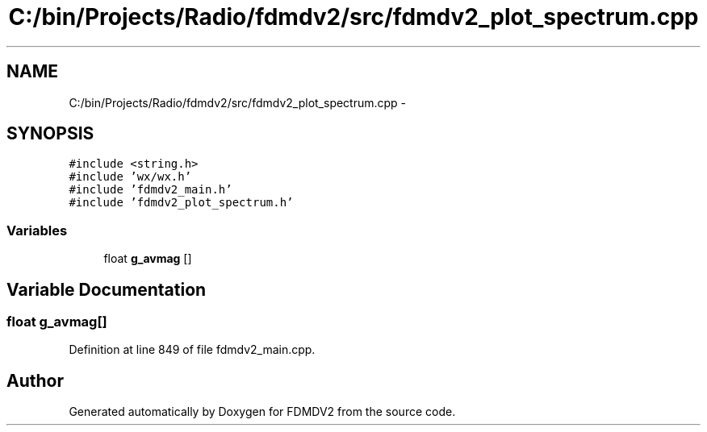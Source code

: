 .TH "C:/bin/Projects/Radio/fdmdv2/src/fdmdv2_plot_spectrum.cpp" 3 "Tue Oct 16 2012" "Version 02.00.01" "FDMDV2" \" -*- nroff -*-
.ad l
.nh
.SH NAME
C:/bin/Projects/Radio/fdmdv2/src/fdmdv2_plot_spectrum.cpp \- 
.SH SYNOPSIS
.br
.PP
\fC#include <string\&.h>\fP
.br
\fC#include 'wx/wx\&.h'\fP
.br
\fC#include 'fdmdv2_main\&.h'\fP
.br
\fC#include 'fdmdv2_plot_spectrum\&.h'\fP
.br

.SS "Variables"

.in +1c
.ti -1c
.RI "float \fBg_avmag\fP []"
.br
.in -1c
.SH "Variable Documentation"
.PP 
.SS "float g_avmag[]"

.PP
Definition at line 849 of file fdmdv2_main\&.cpp\&.
.SH "Author"
.PP 
Generated automatically by Doxygen for FDMDV2 from the source code\&.
